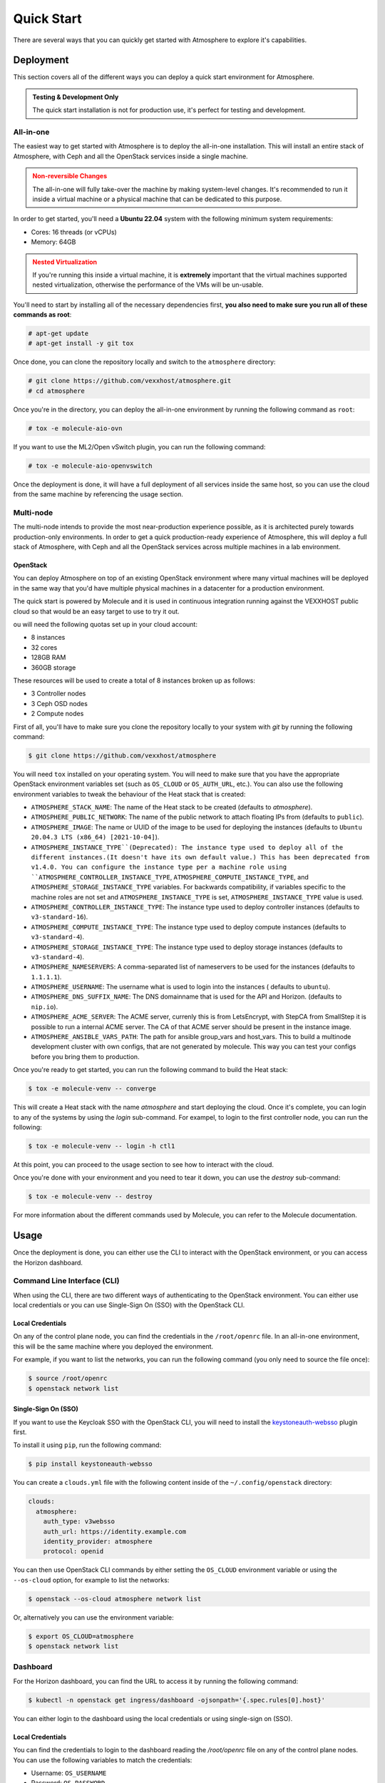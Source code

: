 ###########
Quick Start
###########

There are several ways that you can quickly get started with Atmosphere to explore
it's capabilities.

**********
Deployment
**********

This section covers all of the different ways you can deploy a quick start
environment for Atmosphere.

.. admonition:: Testing & Development Only
    :class: info

    The quick start installation is not for production use, it's perfect
    for testing and development.

All-in-one
==========

The easiest way to get started with Atmosphere is to deploy the all-in-one
installation.  This will install an entire stack of Atmosphere, with Ceph
and all the OpenStack services inside a single machine.

.. admonition:: Non-reversible Changes
    :class: warning

    The all-in-one will fully take-over the machine by making system-level
    changes.  It's recommended to run it inside a virtual machine or a
    physical machine that can be dedicated to this purpose.

In order to get started, you'll need a **Ubuntu 22.04** system with the
following minimum system requirements:

- Cores: 16 threads (or vCPUs)
- Memory: 64GB

.. admonition:: Nested Virtualization
    :class: warning

    If you're running this inside a virtual machine, it is **extremely**
    important that the virtual machines supported nested virtualization,
    otherwise the performance of the VMs will be un-usable.

You'll need to start by installing all of the necessary dependencies first,
**you also need to make sure you run all of these commands as root**:

.. code-block:: console

    # apt-get update
    # apt-get install -y git tox

Once done, you can clone the repository locally and switch to the
``atmosphere`` directory:

.. code-block:: console

    # git clone https://github.com/vexxhost/atmosphere.git
    # cd atmosphere

Once you're in the directory, you can deploy the all-in-one environment
by running the following command as ``root``:

.. code-block:: console

    # tox -e molecule-aio-ovn

If you want to use the ML2/Open vSwitch plugin, you can run the following
command:

.. code-block:: console

    # tox -e molecule-aio-openvswitch

Once the deployment is done, it will have a full deployment of all services
inside the same host, so you can use the cloud from the same machine by
referencing the usage section.

Multi-node
==========

The multi-node intends to provide the most near-production experience possible,
as it is architected purely towards production-only environments. In order to
get a quick production-ready experience of Atmosphere, this will deploy a full
stack of Atmosphere, with Ceph and all the OpenStack services across multiple
machines in a lab environment.

OpenStack
---------

You can deploy Atmosphere on top of an existing OpenStack environment where many
virtual machines will be deployed in the same way that you'd have multiple
physical machines in a datacenter for a production environment.

The quick start is powered by Molecule and it is used in continuous integration
running against the VEXXHOST public cloud so that would be an easy target to
use to try it out.

ou will need the following quotas set up in your cloud account:

* 8 instances
* 32 cores
* 128GB RAM
* 360GB storage

These resources will be used to create a total of 8 instances broken up as
follows:

* 3 Controller nodes
* 3 Ceph OSD nodes
* 2 Compute nodes

First of all, you'll have to make sure you clone the repository locally to your
system with `git` by running the following command:

.. code-block:: console

    $ git clone https://github.com/vexxhost/atmosphere

You will need ``tox`` installed on your operating system.  You will need to make
sure that you have the appropriate OpenStack environment variables set (such
as ``OS_CLOUD`` or ``OS_AUTH_URL``, etc.).  You can also use the following
environment variables to tweak the behaviour of the Heat stack that is created:

* ``ATMOSPHERE_STACK_NAME``: The name of the Heat stack to be created (defaults to
  `atmosphere`).
* ``ATMOSPHERE_PUBLIC_NETWORK``: The name of the public network to attach floating
  IPs from (defaults to ``public``).
* ``ATMOSPHERE_IMAGE``: The name or UUID of the image to be used for deploying the
  instances (defaults to ``Ubuntu 20.04.3 LTS (x86_64) [2021-10-04]``).
* ``ATMOSPHERE_INSTANCE_TYPE``(Deprecated): The instance type used to deploy all of the
  different instances.(It doesn't have its own default value.)
  This has been deprecated from v1.4.0. You can configure the instance type per a
  machine role using ``ATMOSPHERE_CONTROLLER_INSTANCE_TYPE``,
  ``ATMOSPHERE_COMPUTE_INSTANCE_TYPE``, and ``ATMOSPHERE_STORAGE_INSTANCE_TYPE``
  variables. For backwards compatibility, if variables specific to the machine roles
  are not set and ``ATMOSPHERE_INSTANCE_TYPE`` is set, ``ATMOSPHERE_INSTANCE_TYPE`` value
  is used.
* ``ATMOSPHERE_CONTROLLER_INSTANCE_TYPE``: The instance type used to deploy controller
  instances (defaults to ``v3-standard-16``).
* ``ATMOSPHERE_COMPUTE_INSTANCE_TYPE``: The instance type used to deploy compute
  instances (defaults to ``v3-standard-4``).
* ``ATMOSPHERE_STORAGE_INSTANCE_TYPE``: The instance type used to deploy storage
  instances (defaults to ``v3-standard-4``).
* ``ATMOSPHERE_NAMESERVERS``: A comma-separated list of nameservers to be used for
  the instances (defaults to ``1.1.1.1``).
* ``ATMOSPHERE_USERNAME``: The username what is used to login into the instances (
  defaults to ``ubuntu``).
* ``ATMOSPHERE_DNS_SUFFIX_NAME``: The DNS domainname that is used for the API and
  Horizon. (defaults to ``nip.io``).
* ``ATMOSPHERE_ACME_SERVER``: The ACME server, currenly this is from LetsEncrypt,
  with StepCA from SmallStep it is possible to run a internal ACME server.
  The CA of that ACME server should be present in the instance image.
* ``ATMOSPHERE_ANSIBLE_VARS_PATH``: The path for ansible group_vars and host_vars.
  This to build a multinode development cluster with own configs, that are not
  generated by molecule. This way you can test your configs before you bring
  them to production.

Once you're ready to get started, you can run the following command to build
the Heat stack:

.. code-block:: console

    $ tox -e molecule-venv -- converge

This will create a Heat stack with the name `atmosphere` and start deploying
the cloud.  Once it's complete, you can login to any of the systems by using
the `login` sub-command.  For exampel, to login to the first controller node,
you can run the following:

.. code-block:: console

    $ tox -e molecule-venv -- login -h ctl1

At this point, you can proceed to the usage section to see how to interact
with the cloud.

Once you're done with your environment and you need to tear it down, you can
use the `destroy` sub-command:

.. code-block:: console

    $ tox -e molecule-venv -- destroy

For more information about the different commands used by Molecule, you can
refer to the Molecule documentation.

*****
Usage
*****

Once the deployment is done, you can either use the CLI to interact with
the OpenStack environment, or you can access the Horizon dashboard.

Command Line Interface (CLI)
============================

When using the CLI, there are two different ways of authenticating
to the OpenStack environment.  You can either use local credentials
or you can use Single-Sign On (SSO) with the OpenStack CLI.

Local Credentials
-----------------

On any of the control plane node, you can find the credentials in the
``/root/openrc`` file.  In an all-in-one environment, this will be the
same machine where you deployed the environment.

For example, if you want to list the networks, you can run the following
command (you only need to source the file once):

.. code-block:: console

    $ source /root/openrc
    $ openstack network list

Single-Sign On (SSO)
--------------------

If you want to use the Keycloak SSO with the OpenStack CLI, you will need
to install the `keystoneauth-websso <https://github.com/vexxhost/keystoneauth-websso>`_ plugin first.

To install it using ``pip``, run the following command:

.. code-block:: console

    $ pip install keystoneauth-websso

You can create a ``clouds.yml`` file with the following content inside
of the ``~/.config/openstack`` directory:

.. code-block:: yaml

    clouds:
      atmosphere:
        auth_type: v3websso
        auth_url: https://identity.example.com
        identity_provider: atmosphere
        protocol: openid

You can then use OpenStack CLI commands by either setting the ``OS_CLOUD``
environment variable or using the ``--os-cloud`` option, for example
to list the networks:

.. code-block:: console

    $ openstack --os-cloud atmosphere network list

Or, alternatively you can use the environment variable:

.. code-block:: console

    $ export OS_CLOUD=atmosphere
    $ openstack network list

Dashboard
=========

For the Horizon dashboard, you can find the URL to access it by running
the following command:

.. code-block:: console

    $ kubectl -n openstack get ingress/dashboard -ojsonpath='{.spec.rules[0].host}'

You can either login to the dashboard using the local credentials or
using single-sign on (SSO).

Local Credentials
-----------------

You can find the credentials to login to the dashboard reading the
`/root/openrc` file on any of the control plane nodes.  You can use
the following variables to match the credentials:

- Username: ``OS_USERNAME``
- Password: ``OS_PASSWORD``
- Domain: ``OS_USER_DOMAIN_NAME``

Single-Sign On (SSO)
--------------------

You can select the "Atmosphere" option in the login page and you will
be redirected to the Keycloak login page.
